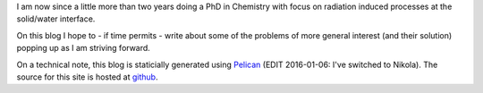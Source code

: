 .. title: Finally a new website!
.. date: 2015-03-29 16:03:17 UTC+01:00
.. tags: pelican, python
.. slug: first-post

I am now since a little more than two years doing a PhD in Chemistry
with focus on radiation induced processes at the solid/water interface.

On this blog I hope to - if time permits - write about some of the
problems of more general interest (and their solution) popping up as I
am striving forward.

On a technical note, this blog is staticially generated using `Pelican
<http://blog.getpelican.com/>`_ (EDIT 2016-01-06: I've switched to Nikola).
The source for this site is hosted at `github <http://github.com/bjodah/bjodah.github.io/tree/source>`_.
